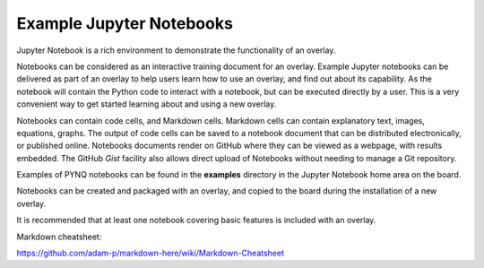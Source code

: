Example Jupyter Notebooks
==============================

Jupyter Notebook is a rich environment to demonstrate the functionality of an overlay. 

Notebooks can be considered as an interactive training document for an overlay. Example Jupyter notebooks can be delivered as part of an overlay to help users learn how to use an overlay, and find out about its capability. As the notebook will contain the Python code to interact with a notebook, but can be executed directly by a user. This is a very convenient way to get started learning about and using a new overlay. 

Notebooks can contain code cells, and Markdown cells. Markdown cells can contain explanatory text, images, equations, graphs. The output of code cells can be saved to a notebook document that can be distributed electronically, or published online. Notebooks documents render on GitHub where they can be viewed as a webpage, with results embedded. The GitHub *Gist* facility also allows direct upload of Notebooks without needing to manage a Git repository. 

Examples of PYNQ notebooks can be found in the **examples** directory in the Jupyter Notebook home area on the board. 

Notebooks can be created and packaged with an overlay, and copied to the board during the installation of a new overlay. 

It is recommended that at least one notebook covering basic features is included with an overlay.


Markdown cheatsheet:

https://github.com/adam-p/markdown-here/wiki/Markdown-Cheatsheet
